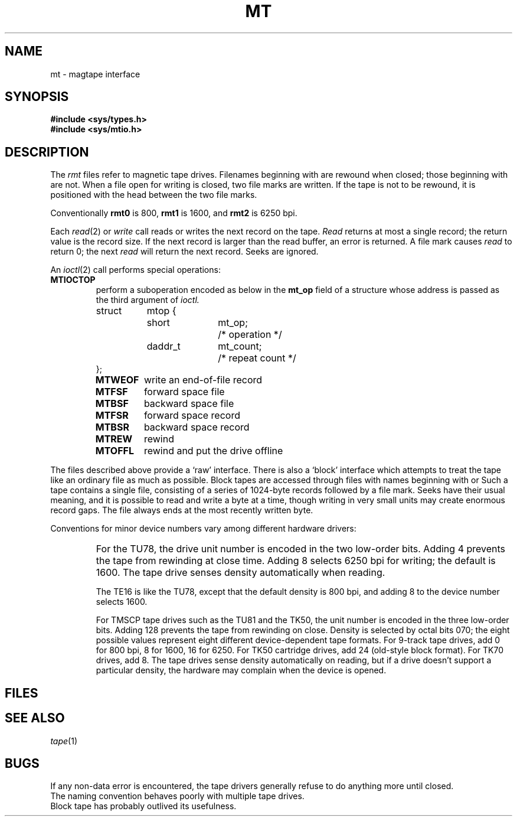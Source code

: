 .TH MT 4
.CT 2 comm_mach
.SH NAME
mt \- magtape interface
.SH SYNOPSIS
.B #include <sys/types.h>
.br
.B #include <sys/mtio.h>
.SH DESCRIPTION
The 
.I rmt
files refer to magnetic tape drives.
Filenames beginning with
.L rmt
are rewound when closed;
those beginning with
.L nrmt
are not.
When a file open for writing is closed, two file marks are written.
If the tape is not to be rewound,
it is positioned with the head between the two
file marks.
.PP
Conventionally 
.B rmt0
is 800,
.B rmt1
is 1600,
and
.B rmt2
is 6250 bpi.
.PP
Each
.IR read (2)
or
.IR write
call reads or writes the next record on the tape.
.I Read
returns at most a single record;
the return value is the record size.
If the next record is larger than the read buffer,
an error is returned.
A file mark causes
.I read
to return 0;
the next
.I read
will return the next record.
Seeks are ignored.
.PP
An
.IR ioctl (2)
call performs special operations:
.TF MTIOCEEOT
.TP
.B MTIOCTOP
perform a suboperation encoded as below in the
.B mt_op
field of a structure whose address is passed
as the third argument of
.I ioctl.
.IP
.EX
.ta \w'struct 'u +\w'daddr_t 'u +\w'mt_count;  'u
struct	mtop {
	short	mt_op;		/* operation */
	daddr_t	mt_count;	/* repeat count */
};
.EE
.PD0
.RS
.TF MTOFFL
.TP
.B MTWEOF
write an end-of-file record
.TP
.B MTFSF
forward space file
.TP
.B MTBSF
backward space file
.TP
.B MTFSR
forward space record
.TP
.B MTBSR
backward space record
.TP
.B MTREW
rewind
.TP
.B MTOFFL
rewind and put the drive offline
.RE
.PD
.PP
The files described above provide a `raw' interface.
There is also a `block' interface which attempts to treat the tape
like an ordinary file as much as possible.
Block tapes are accessed through files with names beginning with
.L mt
or
.LR nmt .
Such a tape contains a single file,
consisting of a series of 1024-byte records
followed by a file mark.
Seeks have their usual meaning,
and it is possible to read and write a byte at a time,
though writing in very small units may create enormous record gaps.
The file always ends at the most recently written byte.
.PP
Conventions for minor device numbers
vary among different hardware drivers:
.IP ""
For the TU78,
the drive unit number
is encoded in the two low-order bits.
Adding 4 prevents the tape from rewinding at close time.
Adding 8 selects 6250 bpi for writing;
the default is 1600.
The tape drive senses density automatically when reading.
.IP
The TE16 is like the TU78,
except that the default density is 800 bpi,
and adding 8 to the device number selects 1600.
.IP
For TMSCP tape drives such as the TU81 and the TK50,
the unit number is encoded in the three low-order bits.
Adding 128 prevents the tape from rewinding on close.
Density is selected by octal bits 070;
the eight possible values represent
eight different device-dependent tape formats.
For 9-track tape drives,
add 0 for 800 bpi,
8 for 1600,
16 for 6250.
For TK50 cartridge drives,
add 24 (old-style block format).
For TK70 drives,
add 8.
The tape drives sense density automatically on reading,
but if a drive
doesn't support a particular density,
the hardware may complain when the device is opened.
.SH FILES
.F /dev/mt?
.br
.F /dev/rmt?
.br
.F /dev/nmt?
.br
.F /dev/nrmt?
.SH "SEE ALSO"
.IR tape (1)
.SH BUGS
If any non-data error is encountered,
the tape drivers generally refuse to do anything
more until closed.
.br
The naming convention behaves poorly with multiple tape drives.
.br
Block tape has probably outlived its usefulness.
